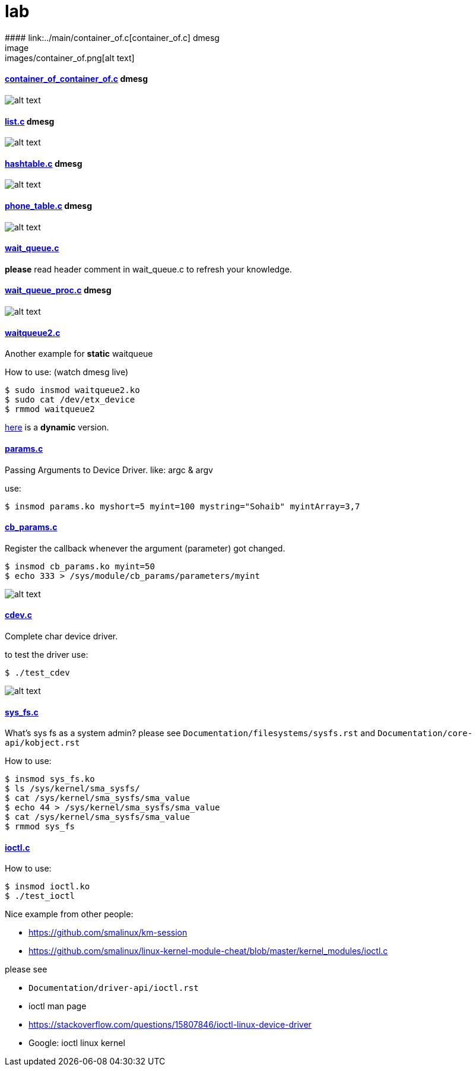 # lab
#### link:../main/container_of.c[container_of.c] dmesg
image:images/container_of.png[alt text]

#### link:../main/container_of_container_of.c[container_of_container_of.c] dmesg
image:images/container_of_container_of.png[alt text]

#### link:../main/list.c[list.c] dmesg
image:images/list.png[alt text]

#### link:../main/hashtable.c[hashtable.c] dmesg
image:images/hashtable.png[alt text]

#### link:../main/phone_table.c[phone_table.c] dmesg
image:images/phone_table.png[alt text]

#### link:../main/wait_queue.c[wait_queue.c] 
*please* read header comment in wait_queue.c to refresh your knowledge.

#### link:../main/wait_queue_proc.c[wait_queue_proc.c] dmesg
image:images/wait_queue_proc.png[alt text]

#### link:../main/waitqueue2.c[waitqueue2.c]
Another example for *static* waitqueue

How to use: (watch dmesg live)
----
$ sudo insmod waitqueue2.ko
$ sudo cat /dev/etx_device
$ rmmod waitqueue2
----
link:../main/waitqueue3.c[here] is a *dynamic* version.

#### link:../main/params.c[params.c]
Passing Arguments to Device Driver. like: argc & argv

use:
[source,bash]
----
$ insmod params.ko myshort=5 myint=100 mystring="Sohaib" myintArray=3,7
----

#### link:../main/cb_params.c[cb_params.c]
Register the callback whenever the argument (parameter) got changed. 
----
$ insmod cb_params.ko myint=50
$ echo 333 > /sys/module/cb_params/parameters/myint
----
image:images/cb_params.png[alt text]


#### link:../main/cdev.c[cdev.c]
Complete char device driver.

to test the driver use: 
----
$ ./test_cdev
----
image:images/cdev.png[alt text]

#### link:../main/sys_fs.c[sys_fs.c]
What's sys fs as a system admin?
please see `Documentation/filesystems/sysfs.rst` and `Documentation/core-api/kobject.rst`

How to use:
----
$ insmod sys_fs.ko
$ ls /sys/kernel/sma_sysfs/
$ cat /sys/kernel/sma_sysfs/sma_value
$ echo 44 > /sys/kernel/sma_sysfs/sma_value
$ cat /sys/kernel/sma_sysfs/sma_value
$ rmmod sys_fs
----

#### link:../main/ioctl.c[ioctl.c]
How to use:
----
$ insmod ioctl.ko
$ ./test_ioctl
----

Nice example from other people:

* https://github.com/smalinux/km-session
* https://github.com/smalinux/linux-kernel-module-cheat/blob/master/kernel_modules/ioctl.c

please see 

* `Documentation/driver-api/ioctl.rst`
* ioctl man page
* https://stackoverflow.com/questions/15807846/ioctl-linux-device-driver
* Google: ioctl linux kernel


































 
